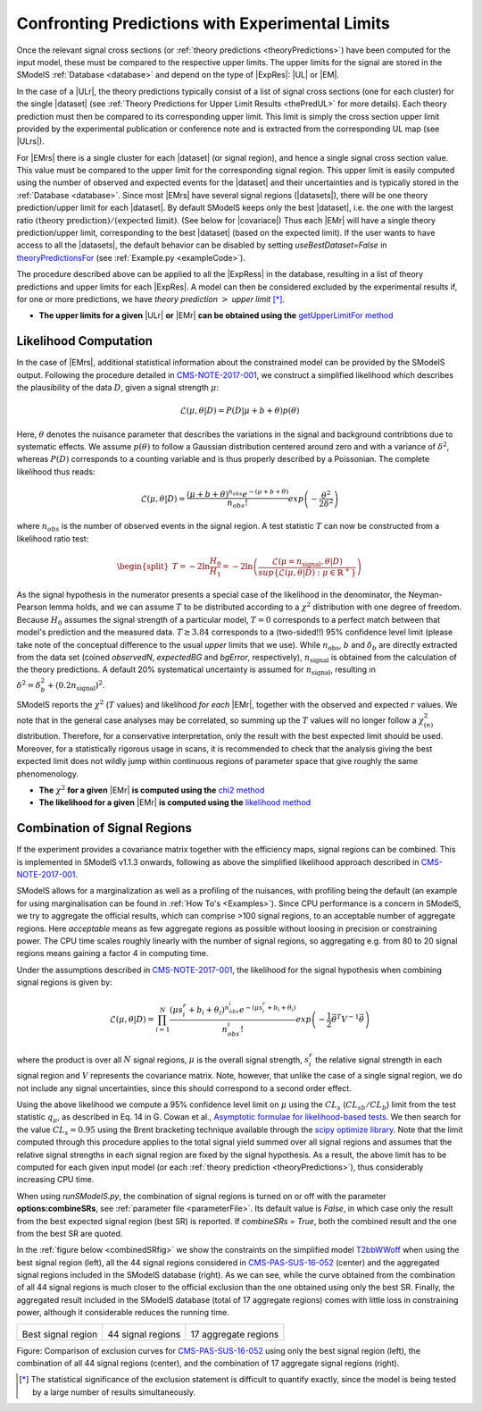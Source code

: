 .. index:: Confronting Theory Predictions with Data

.. |EM| replace:: :ref:`EM-type <EMtype>`
.. |UL| replace:: :ref:`UL-type <ULtype>`
.. |EMr| replace:: :ref:`EM-type result <EMtype>`
.. |ULr| replace:: :ref:`UL-type result <ULtype>`
.. |EMrs| replace:: :ref:`EM-type results <EMtype>`
.. |ULrs| replace:: :ref:`UL-type results <ULtype>`
.. |ExpRes| replace:: :ref:`Experimental Result<ExpResult>`
.. |ExpRess| replace:: :ref:`Experimental Results<ExpResult>`
.. |Dataset| replace:: :ref:`DataSet<DataSet>`
.. |Datasets| replace:: :ref:`DataSets<DataSet>`
.. |dataset| replace:: :ref:`data set<DataSet>`
.. |datasets| replace:: :ref:`data sets<DataSet>`
.. |element| replace:: :ref:`element <element>`
.. |elements| replace:: :ref:`elements <element>`
.. |topology| replace:: :ref:`topology <topology>`
.. |topologies| replace:: :ref:`topologies <topology>`
.. |sigBR| replace:: :math:`\sigma \times BR`
.. |sigBRe| replace:: :math:`\sigma \times BR \times \epsilon`
.. |ssigBRe| replace:: :math:`\sum \sigma \times BR \times \epsilon`
.. |covariace| replace:: :ref:`combination of signal regions <combineSRs>`

.. _confrontPredictions:


Confronting Predictions with Experimental Limits
================================================

Once the relevant signal cross sections (or :ref:`theory predictions <theoryPredictions>`) have been computed
for the input model, these must be compared to the respective upper limits.
The upper limits for the signal are stored in the SModelS :ref:`Database <database>`
and depend on the type of |ExpRes|: |UL| or |EM|.

In the case of a |ULr|, the theory predictions typically consist of a list of signal
cross sections (one for each cluster) for
the single |dataset| (see :ref:`Theory  Predictions for Upper Limit Results <thePredUL>` for more details).
Each theory prediction must then be compared to its
corresponding upper limit.  This limit is simply the cross section upper limit provided by
the experimental publication or conference note and is extracted from the corresponding UL map (see |ULrs|).

For |EMrs| there is a single cluster for each |dataset| (or signal region), and hence a single signal cross section
value. This value must be compared to the upper limit for the corresponding signal region.
This upper limit is easily computed using the number of observed and expected events for the |dataset|
and their uncertainties and is typically stored in the :ref:`Database <database>`.
Since most |EMrs| have several signal regions (|datasets|), there will be one theory prediction/upper limit
for each |dataset|. By default SModelS keeps only the best |dataset|, i.e. the one with the largest
ratio :math:`\mbox{(theory prediction)}/\mbox{(expected limit)}`. (See below for |covariace|)
Thus each |EMr| will have a single theory prediction/upper limit, corresponding to the best |dataset|
(based on the expected limit).
If the user wants to have access to all the |datasets|, the default
behavior can be disabled by setting *useBestDataset=False* in `theoryPredictionsFor <theory.html#theory.theoryPrediction.theoryPredictionsFor>`_ (see :ref:`Example.py <exampleCode>`).


The procedure described above can be applied to all the |ExpRess| in the database, resulting
in a list of theory predictions and upper limits for each |ExpRes|. A model can then be considered
excluded by the experimental results if, for one or more predictions, we have *theory prediction* :math:`>` *upper limit* [*]_.

* **The upper limits for a given**  |ULr| **or** |EMr| **can be obtained using the** `getUpperLimitFor  method <experiment.html#experiment.expResultObj.ExpResult.getUpperLimitFor>`_

.. _likelihoodCalc:

Likelihood Computation
----------------------


In the case of |EMrs|, additional statistical information
about the constrained model can be provided by the SModelS output.
Following the procedure detailed in `CMS-NOTE-2017-001 <https://cds.cern.ch/record/2242860?ln=en>`_, we construct a simplified
likelihood which describes the plausibility of the data :math:`D`, given a signal strength :math:`\mu`:

.. math::
   \mathcal{L}(\mu,\theta|D) =  P\left(D|\mu + b + \theta \right) p(\theta)


Here, :math:`\theta` denotes the nuisance parameter that describes the
variations in the signal and background contribtions due to systematic
effects. We assume :math:`p(\theta)` to follow a Gaussian distribution centered
around zero and with a variance of :math:`\delta^2`,
whereas :math:`P(D)` corresponds to a counting variable and is thus
properly described by a Poissonian. The complete likelihood thus reads:

.. math::
   \mathcal{L}(\mu,\theta|D) = \frac{(\mu + b + \theta)^{n_{obs}} e^{-(\mu + b + \theta)}}{n_{obs}!} exp \left( -\frac{\theta^2}{2\delta^2} \right)

where :math:`n_{obs}` is the number of observed events in the signal region.
A test statistic :math:`T` can now be constructed from a likelihood ratio test:

.. math::
   \begin{split}T = -2 \ln \frac{H_0}{H_1} = -2 \ln \left(\frac{\mathcal{L}(\mu=n_{\mathrm{signal}},\theta|D)}{sup\{\mathcal{L}(\mu,\theta|D) : \mu \in \mathbb{R}^+ \}}\right)\end{split}

As the signal hypothesis in the numerator presents a special case of the
likelihood in the denominator, the Neyman-Pearson lemma holds, and we
can assume :math:`T` to be distributed according to a :math:`\chi^2` distribution
with one degree of freedom. Because :math:`H_0` assumes the signal strength of
a particular model, :math:`T=0`  corresponds to a perfect match between that
model's prediction and the measured data. :math:`T \gtrsim 3.84` corresponds to
a (two-sided!!) 95\% confidence level limit (please take note of the
conceptual difference to the usual *upper* limits that we use).
While :math:`n_{\mathrm{obs}}`, :math:`b`  and :math:`\delta_{b}` are directly extracted from
the data set
(coined *observedN*, *expectedBG* and *bgError*, respectively),
:math:`n_{\mathrm{signal}}` is obtained from the calculation of the
theory predictions. A default 20\% systematical uncertainty is assumed for :math:`n_{\mathrm{signal}}`,
resulting in :math:`\delta^2 = \delta_{b}^2 + \left(0.2 n_{\mathrm{signal}}\right)^2`.

SModelS reports the :math:`\chi^2` (:math:`T` values) and likelihood *for each* |EMr|,
together with the observed and expected :math:`r` values.
We note that in the general case analyses may be correlated, so summing up the :math:`T`
values will no longer follow a :math:`\chi^2_{(n)}`  distribution.
Therefore, for a conservative interpretation, only the result with the best expected limit should be used.
Moreover, for a statistically rigorous usage in scans, it is recommended to check that the analysis giving the
best expected limit does not wildly jump within
continuous regions of parameter space that give roughly the same phenomenology.


* **The** :math:`\chi^2` **for a given** |EMr| **is computed using the** `chi2  method <tools.html#tools.simplifiedLikelihoods.LikelihoodComputer.chi2>`_
* **The likelihood for a given** |EMr| **is computed using the** `likelihood  method <tools.html#tools.simplifiedLikelihoods.LikelihoodComputer.likelihood>`_


.. _combineSRs:

Combination of Signal Regions
-----------------------------

If the experiment provides a covariance matrix together with the efficiency maps, signal regions can be combined. 
This is implemented in SModelS v1.1.3 onwards, following as above the simplified likelihood approach described in `CMS-NOTE-2017-001 <https://cds.cern.ch/record/2242860?ln=en>`_. 

SModelS allows for a marginalization as well as a profiling of the nuisances, with profiling being the default (an example for using marginalisation can be found in :ref:`How To's <Examples>`).
Since CPU performance is a concern in SModelS, we try to aggregate the official results, which can comprise >100 signal regions, to an acceptable number of aggregate regions. Here *acceptable* means as few aggregate regions as possible without loosing in precision or constraining power. 
The CPU time scales roughly linearly with the number of signal regions, so aggregating e.g. from 80 to 20 signal regions means gaining a factor 4 in computing time.

Under the assumptions described in `CMS-NOTE-2017-001 <https://cds.cern.ch/record/2242860?ln=en>`_,
the likelihood for the signal hypothesis when combining signal regions is given by:

.. math::
   \mathcal{L}(\mu,\theta|D) = \prod_{i=1}^{N} \frac{(\mu s_i^r + b_i + \theta_i)^{n_{obs}^i} e^{-(\mu s_i^r + b_i + \theta_i)}}{n_{obs}^i!} exp \left( -\frac{1}{2} \vec{\theta}^T V^{-1} \vec{\theta} \right)

where the product is over all :math:`N` signal regions, :math:`\mu` is the overall signal strength, :math:`s_i^r` the relative signal strength
in each signal region and :math:`V` represents the covariance matrix. 
Note, however, that unlike the case of a single signal region, we do not include any signal uncertainties, since this
should correspond to a second order effect.


Using the above likelihood we compute a 95\% confidence level limit on :math:`\mu` using the :math:`CL_s` (:math:`CL_{sb}/CL_{b}`) limit from the 
test statistic :math:`q_\mu`, as described in Eq. 14 in G. Cowan et al., 
`Asymptotic formulae for likelihood-based tests <https://arxiv.org/abs/1007.1727>`_. 
We then search for the value :math:`CL_s = 0.95` using the Brent bracketing technique available through the `scipy optimize library <https://docs.scipy.org/doc/scipy/reference/generated/scipy.optimize.brentq.html>`_.
Note that the limit computed through this procedure applies to the total signal yield summed over all signal regions and assumes
that the relative signal strengths in each signal region are fixed by the signal hypothesis. As a result, the above limit has to be computed
for each given input model (or each :ref:`theory prediction <theoryPredictions>`), thus considerably increasing CPU time.

When using *runSModelS.py*, the combination of signal regions is turned on or off with the parameter **options:combineSRs**, see :ref:`parameter file <parameterFile>`. Its default value is *False*, in which case only the result from the best expected signal region (best SR) is reported. 
If *combineSRs = True*, both the combined result and the one from the best SR are quoted. 

In the :ref:`figure below <combinedSRfig>` we show the constraints on the simplified model 
`T2bbWWoff <http://smodels.hephy.at/wiki/SmsDictionary#T2bbWWoff>`_ when using
the best signal region (left), all the 44 signal regions considered in `CMS-PAS-SUS-16-052 <http://cms-results.web.cern.ch/cms-results/public-results/preliminary-results/SUS-16-052/>`_ (center) and the aggregated signal regions included in the SModelS database (right).
As we can see, while the curve obtained from the combination of all 44 signal regions is much closer to the official exclusion than the one obtained using only the best SR. Finally, the aggregated result included in the SModelS database (total of 17 aggregate regions) comes with little loss in constraining power, although it considerable reduces the running time.

.. _combinedSRfig:

+-----------------------------------------+-----------------------------------------+-----------------------------------------+
| .. image:: images/T2bbWWoff_bestSR.png  | .. image:: images/T2bbWWoff_44.png      | .. image:: images/T2bbWWoff_17.png      |
|            :width: 300px                |            :width: 300px                |            :width: 300px                |
| Best signal region                      | 44 signal regions                       | 17 aggregate regions                    |
+-----------------------------------------+-----------------------------------------+-----------------------------------------+


Figure: Comparison of exclusion curves for `CMS-PAS-SUS-16-052 <http://cms-results.web.cern.ch/cms-results/public-results/preliminary-results/SUS-16-052/>`_ using only the best signal region (left), the combination of all 44 signal regions (center), and the combination of 17 aggregate signal regions (right).


.. [*] The statistical significance of the exclusion statement is difficult to quantify exactly, since the model
   is being tested by a large number of results simultaneously.

